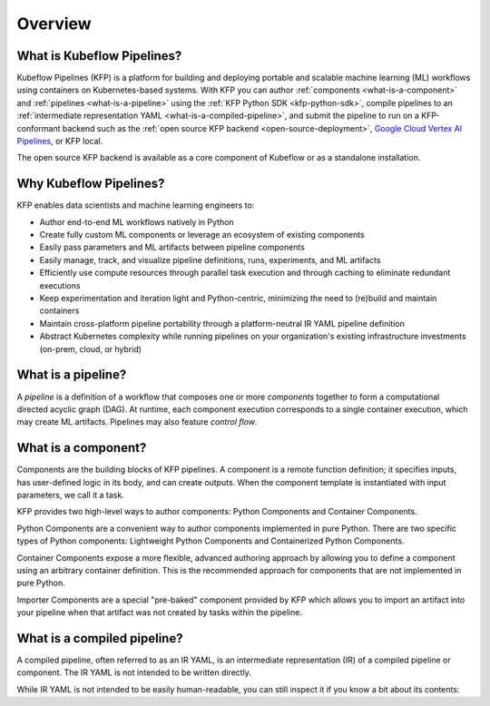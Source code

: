 Overview
========

What is Kubeflow Pipelines?
----------------------------

Kubeflow Pipelines (KFP) is a platform for building and deploying portable and scalable machine learning (ML) workflows using containers on Kubernetes-based systems.
With KFP you can author :ref:`components <what-is-a-component>` and :ref:`pipelines <what-is-a-pipeline>` using the :ref:`KFP Python SDK <kfp-python-sdk>`, compile pipelines 
to an :ref:`intermediate representation YAML <what-is-a-compiled-pipeline>`, and submit the pipeline to run on a KFP-conformant backend such as the :ref:`open source KFP backend <open-source-deployment>`, `Google Cloud Vertex AI Pipelines <https://cloud.google.com/vertex-ai/docs/pipelines/introduction>`_, or KFP local.

The open source KFP backend is available as a core component of Kubeflow or as a standalone installation. 

Why Kubeflow Pipelines?
-----------------------

KFP enables data scientists and machine learning engineers to:

* Author end-to-end ML workflows natively in Python
* Create fully custom ML components or leverage an ecosystem of existing components
* Easily pass parameters and ML artifacts between pipeline components
* Easily manage, track, and visualize pipeline definitions, runs, experiments, and ML artifacts
* Efficiently use compute resources through parallel task execution and through caching to eliminate redundant executions
* Keep experimentation and iteration light and Python-centric, minimizing the need to (re)build and maintain containers
* Maintain cross-platform pipeline portability through a platform-neutral IR YAML pipeline definition
* Abstract Kubernetes complexity while running pipelines on your organization's existing infrastructure investments (on-prem, cloud, or hybrid)

.. _what-is-a-pipeline:

What is a pipeline?
-------------------

A `pipeline` is a definition of a workflow that composes one or more `components` together to form a computational directed acyclic graph (DAG). At runtime, each component execution corresponds to a single container execution, which may create ML artifacts. Pipelines may also feature `control flow`.

.. _what-is-a-component:

What is a component?
--------------------
Components are the building blocks of KFP pipelines. A component is a remote function definition; it specifies inputs, has user-defined logic in its body, and can create outputs. When the component template is instantiated with input parameters, we call it a task.

KFP provides two high-level ways to author components: Python Components and Container Components.

Python Components are a convenient way to author components implemented in pure Python. There are two specific types of Python components: Lightweight Python Components and Containerized Python Components.

Container Components expose a more flexible, advanced authoring approach by allowing you to define a component using an arbitrary container definition. This is the recommended approach for components that are not implemented in pure Python.

Importer Components are a special "pre-baked" component provided by KFP which allows you to import an artifact into your pipeline when that artifact was not created by tasks within the pipeline.

.. _what-is-a-compiled-pipeline:

What is a compiled pipeline?
----------------------------
A compiled pipeline, often referred to as an IR YAML, is an intermediate representation (IR) of a compiled pipeline or component. The IR YAML is not intended to be written directly.

While IR YAML is not intended to be easily human-readable, you can still inspect it if you know a bit about its contents:

.. _pipelines: #what-is-a-pipeline
.. _components: #what-is-a-component
.. _compiled-pipeline: #what-is-a-compiled-pipeline
